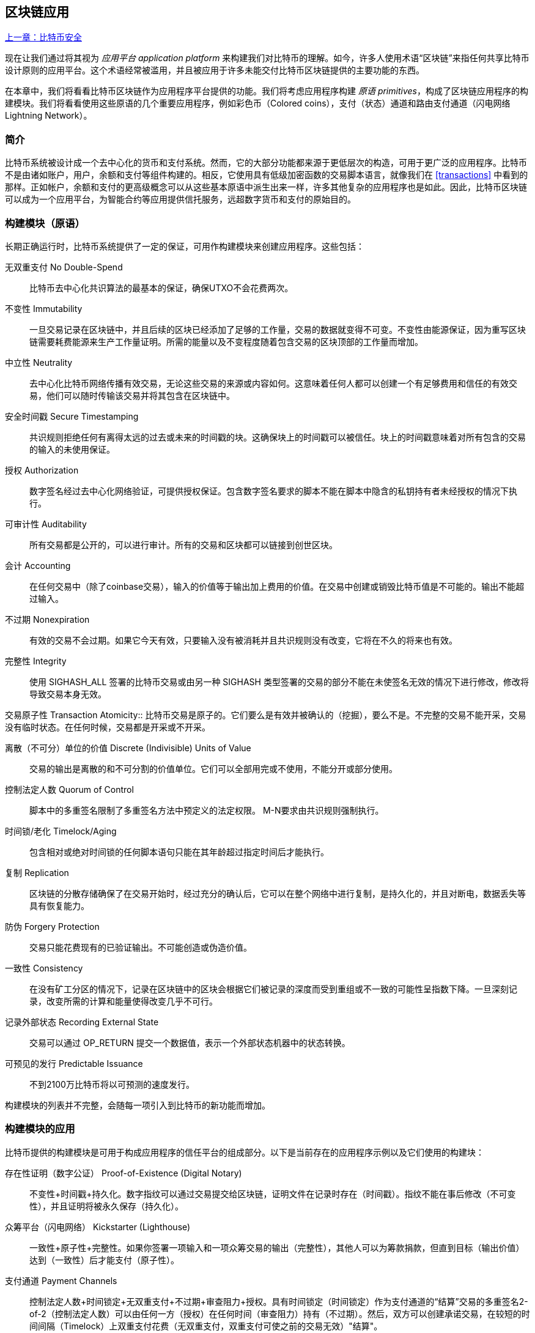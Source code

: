 [[ch12]]
== 区块链应用

<<第十一章#,上一章：比特币安全>>

现在让我们通过将其视为 _应用平台_ _application platform_ 来构建我们对比特币的理解。如今，许多人使用术语“区块链”来指任何共享比特币设计原则的应用平台。这个术语经常被滥用，并且被应用于许多未能交付比特币区块链提供的主要功能的东西。

在本章中，我们将看看比特币区块链作为应用程序平台提供的功能。我们将考虑应用程序构建 _原语_ _primitives_，构成了区块链应用程序的构建模块。我们将看看使用这些原语的几个重要应用程序，例如彩色币（Colored coins），支付（状态）通道和路由支付通道（闪电网络 Lightning Network）。

=== 简介

比特币系统被设计成一个去中心化的货币和支付系统。然而，它的大部分功能都来源于更低层次的构造，可用于更广泛的应用程序。比特币不是由诸如账户，用户，余额和支付等组件构建的。相反，它使用具有低级加密函数的交易脚本语言，就像我们在 <<transactions>> 中看到的那样。正如帐户，余额和支付的更高级概念可以从这些基本原语中派生出来一样，许多其他复杂的应用程序也是如此。因此，比特币区块链可以成为一个应用平台，为智能合约等应用提供信托服务，远超数字货币和支付的原始目的。

=== 构建模块（原语）

长期正确运行时，比特币系统提供了一定的保证，可用作构建模块来创建应用程序。这些包括：

无双重支付 No Double-Spend:: 比特币去中心化共识算法的最基本的保证，确保UTXO不会花费两次。

不变性 Immutability:: 一旦交易记录在区块链中，并且后续的区块已经添加了足够的工作量，交易的数据就变得不可变。不变性由能源保证，因为重写区块链需要耗费能源来生产工作量证明。所需的能量以及不变程度随着包含交易的区块顶部的工作量而增加。

中立性 Neutrality:: 去中心化比特币网络传播有效交易，无论这些交易的来源或内容如何。这意味着任何人都可以创建一个有足够费用和信任的有效交易，他们可以随时传输该交易并将其包含在区块链中。

安全时间戳 Secure Timestamping:: 共识规则拒绝任何有离得太远的过去或未来的时间戳的块。这确保块上的时间戳可以被信任。块上的时间戳意味着对所有包含的交易的输入的未使用保证。

授权 Authorization:: 数字签名经过去中心化网络验证，可提供授权保证。包含数字签名要求的脚本不能在脚本中隐含的私钥持有者未经授权的情况下执行。

可审计性 Auditability:: 所有交易都是公开的，可以进行审计。所有的交易和区块都可以链接到创世区块。

会计 Accounting:: 在任何交易中（除了coinbase交易），输入的价值等于输出加上费用的价值。在交易中创建或销毁比特币值是不可能的。输出不能超过输入。

不过期 Nonexpiration:: 有效的交易不会过期。如果它今天有效，只要输入没有被消耗并且共识规则没有改变，它将在不久的将来也有效。

完整性 Integrity:: 使用 +SIGHASH_ALL+ 签署的比特币交易或由另一种 +SIGHASH+ 类型签署的交易的部分不能在未使签名无效的情况下进行修改，修改将导致交易本身无效。

交易原子性
 Transaction Atomicity:: 比特币交易是原子的。它们要么是有效并被确认的（挖掘），要么不是。不完整的交易不能开采，交易没有临时状态。在任何时候，交易都是开采或不开采。

离散（不可分）单位的价值 Discrete (Indivisible) Units of Value:: 交易的输出是离散的和不可分割的价值单位。它们可以全部用完或不使用，不能分开或部分使用。

控制法定人数 Quorum of Control:: 脚本中的多重签名限制了多重签名方法中预定义的法定权限。 M-N要求由共识规则强制执行。

时间锁/老化 Timelock/Aging:: 包含相对或绝对时间锁的任何脚本语句只能在其年龄超过指定时间后才能执行。

复制 Replication:: 区块链的分散存储确保了在交易开始时，经过充分的确认后，它可以在整个网络中进行复制，是持久化的，并且对断电，数据丢失等具有恢复能力。

防伪 Forgery Protection:: 交易只能花费现有的已验证输出。不可能创造或伪造价值。

一致性 Consistency:: 在没有矿工分区的情况下，记录在区块链中的区块会根据它们被记录的深度而受到重组或不一致的可能性呈指数下降。一旦深刻记录，改变所需的计算和能量使得改变几乎不可行。

记录外部状态 Recording External State:: 交易可以通过 +OP_RETURN+ 提交一个数据值，表示一个外部状态机器中的状态转换。

可预见的发行 Predictable Issuance:: 不到2100万比特币将以可预测的速度发行。

构建模块的列表并不完整，会随每一项引入到比特币的新功能而增加。

=== 构建模块的应用

比特币提供的构建模块是可用于构成应用程序的信任平台的组成部分。以下是当前存在的应用程序示例以及它们使用的构建块：

存在性证明（数字公证） Proof-of-Existence (Digital Notary):: 
不变性+时间戳+持久化。数字指纹可以通过交易提交给区块链，证明文件在记录时存在（时间戳）。指纹不能在事后修改（不可变性），并且证明将被永久保存（持久化）。

众筹平台（闪电网络） Kickstarter (Lighthouse):: 一致性+原子性+完整性。如果你签署一项输入和一项众筹交易的输出（完整性），其他人可以为筹款捐款，但直到目标（输出价值）达到（一致性）后才能支付（原子性）。

支付通道 Payment Channels:: 控制法定人数+时间锁定+无双重支付+不过期+审查阻力+授权。具有时间锁定（时间锁定）作为支付通道的“结算”交易的多重签名2-of-2（控制法定人数）可以由任何一方（授权）在任何时间（审查阻力）持有（不过期）。然后，双方可以创建承诺交易，在较短的时间间隔（Timelock）上双重支付花费（无双重支付，双重支付可使之前的交易无效）"结算"。

=== 彩色币

我们将要讨论的第一个区块链应用是 _彩色币_ _colored coins_。

彩色币是指使用比特币交易记录比特币以外的资产的创建，所有权和转让的一组类似技术。所谓“外部”，我们指的不是直接存储在比特币区块链中的资产，不是比特币本身，这是区块链固有的资产。

彩色币用于追踪数字资产以及第三方持有的有形资产，并通过彩色币进行所有权交易。数字资产彩色币可以代表无形资产，如股票证书，许可证，虚拟财产（游戏物品）或大多数任何形式的许可知识产权（商标，版权等）。有形资产的彩色币可以代表商品（金，银，油），土地所有权，汽车，船只，飞机等的所有权证书。

这个术语来源于“着色”或标记比特币的名义数量的想法，例如单一的satoshi，代表比特币价值本身以外的其他东西。作为一个类比，考虑在1美元钞票上加上一个信息，说明“这是ACME的股票证书” 或 “这张钞票可以兑换1盎司白银”，然后交易1美元钞票作为其他资产所有者的证书。第一个彩色币的实现，名为 _Enhanced Padded-Order-Based Coloring_ 或 _EPOBC_，将外部资产分配到1-satoshi输出。通过这种方式，这是一个真正的“彩色币”，因为每个资产都被添加为一个单独的属性（颜色）。

最近的彩色币实现使用 +OP_RETURN+ 脚本操作码在交易中存储元数据，与将元数据关联到特定资产的外部数据存储一起使用。

如今两个最出色的彩色币实现是 http://www.openassets.org/[_Open Assets_] 和 http://coloredcoins.org[_Colored Coins by Colu_]. 这两个系统使用不同的方法来处理彩色币，且不兼容。在一个系统中创建的彩色币不能在另一个系统中看到或使用。

==== 使用彩色币

彩色币通常在特殊钱包中创建，转移和查看，这些币可以解释附加到比特币交易的彩色币协议元数据。必须特别注意避免在常规比特币钱包中使用与彩色币相关的密钥，因为常规钱包可能会破坏元数据。同样，不应将彩色币发送到由常规钱包管理的地址，只能发送给由可识别彩色币的钱包管理的地址。Colu和Open Assets系统都使用特殊的彩色币地址来降低这种风险，并确保彩色硬币不会发送给未知的钱包。

对于大多数通用区块链浏览器来说，彩色币也是不可见的。相反，你必须使用彩色币资源管理器来解析彩色币交易的元数据。

可以在 https://www.coinprism.info[coinprism] 找到与 Open Assets 兼容的钱包应用程序和区块链浏览器。

Colu彩色币兼容的钱包应用程序和区块链浏览器可以在这里找到： http://coloredcoins.org/explorer/[Blockchain Explorer].

http://coloredcoins.org/colored-coins-copay-addon/[Colored Coins Copay Addon] 是一个 Copay 钱包插件。

==== 发行彩色币

每个彩色币的实现都有不同的创建彩色币的方式，但它们都提供了类似的功能。创建彩色币资产的过程称为 _发行_ _issuance_。初始交易，_issuance transaction_ 将资产注册在比特币区块链中，并创建一个用于引用资产的 _asset ID_。一旦发布，可以使用 _transfer transactions_ 在地址之间转移资产。

作为彩色币发行的资产可以有多个属性。它们可以是 _divisible_ 或 _indivisible_，意味着传输中资产的数量可以是整数（例如5）或小数（例如4.321）。资产也可以有 _fixed issuance_，也就是说一定金额只发行一次，或者 _reissued_，意味着资产的新单位可以在初始发行后由原发行人发行。

最后，一些彩色币支持_dividends_，允许将比特币付款按所有权比例分配给着色货币资产的所有者。

==== 彩色币交易

给彩色币交易赋予意义的元数据通常使用 +OP_RETURN+ 操作码存储在其中一个输出中。不同的彩色币协议对 +OP_RETURN+ 数据的内容使用不同的编码。包含 +OP_RETURN+ 的输出称为 _标记输出_ _marker output_。

输出的顺序和标记输出的位置在彩色硬币协议中可能有特殊含义。例如，在 Open Assets 中，标记输出之前的任何输出均表示资产发放，之后的任何输出都代表资产转移。标记输出通过引用交易中的顺序来为其他输出分配特定的值和颜色。

作为对比，在 Colu 中, 标记输出对决定元数据解释方式的操作码进行编码。操作码0x01至0x0F指示发行交易。发行操作码通常后面跟着一个资产ID或其他标识符，可用于从外部来源（例如，bittorrent）检索资产信息。操作码0x10到0x1F表示转移交易。转移交易元数据包含简单的脚本，通过参考其索引，将特定数量的资产从输入转移到输出。输入和输出的排序对于脚本的解释非常重要。

如果元数据太长以至于无法放入 +OP_RETURN+，彩色币协议可能会使用其他“技巧”在交易中存储元数据。示例包括将元数据放入赎回脚本中，然后加上 +OP_DROP+ 操作码以确保脚本忽略元数据。另一种使用的机制是1-of-N 多重签名脚本，其中只有第一个公钥是真正的公钥，可以花费输出，随后的“密钥”被编码的元数据替代。

为了正确解释彩色硬币交易中的元数据，你必须使用兼容的钱包或区块浏览器。否则，交易看起来像是一个带有 +OP_RETURN+ 输出的“普通”比特币交易。

作为一个例子，我使用彩色币创建并发布了MasterBTC资产。 MasterBTC资产代表本书免费副本的代金券。这些优惠券可以使用彩色币兼容的钱包进行转让，交易和兑换。

对于这个特定的例子，我使用了 http://coinprism.info/[_https://coinprism.info_] 上的钱包和浏览器，它使用Open Assets彩色币协议。

<<the_issuance_transaction_as_viewed_on_coinprismio>> 使用Coinprism区块浏览器展示了发行交易：

https://www.coinprism.info/tx/10d7c4e022f35288779be6713471151ede967caaa39eecd35296aa36d9c109ec[https://www.coinprism.info/tx/10d7c4e022f35288779be6713471151ede967caaa39eecd35296aa36d9c109ec])

[[the_issuance_transaction_as_viewed_on_coinprismio]]
.The issuance transaction as viewed on coinprism.info
image::images/mbc2_1201.png[The Issuance Transaction - as viewed on coinprism.info]

如你所见，coinprism展示了20个“Mastering Bitcoin比特币的免费副本”MasterBTC资产发布到一个特殊的彩色币地址：

----
akTnsDt5uzpioRST76VFRQM8q8sBFnQiwcx
----

[WARNING]
====
发送到此地址的任何资金或有色资产将永远丢失。不要将价值发送到这个示例地址！
====

发行交易的交易ID是“正常”的比特币交易ID。<<the_issuance_transaction_on_a_block>> 在不能解析彩色币的区块浏览器中显示相同的交易。我们将使用_blockchain.info_：

https://blockchain.info/tx/10d7c4e022f35288779be6713471151ede967caaa39eecd35296aa36d9c109ec[https://blockchain.info/tx/10d7c4e022f35288779be6713471151ede967caaa39eecd35296aa36d9c109ec]

[[the_issuance_transaction_on_a_block]]
.The issuance transaction on a block explorer that doesn't decode colored coins
image::images/mbc2_1202.png[The Issuance Transaction - on a block explorer that doesn't decode colored coins]

如你所见，_blockchain.info_不会将其识别为彩色币交易。实际上，它用红色字母标记第二个输出为“无法解码输出地址”。

如果你选择 "Show scripts & coinbase" , 你会看到交易的更多信息 (<<the_scripts_in_the_issuance_transaction>>).

[[the_scripts_in_the_issuance_transaction]]
.The scripts in the issuance transaction
image::images/mbc2_1203.png[The scripts in the Issuance Transaction]

_blockchain.info_ 还是不理解第二个输出。它用红色字母中的“Strange”标记。但是，我们可以看到标记输出中的一些元数据是人类可读的

----
OP_RETURN 4f41010001141b753d68747470733a2f2f6370722e736d2f466f796b777248365559
(decoded) "OA____u=https://cpr.sm/FoykwrH6UY
----

让我们使用 +bitcoin-cli+ 检索交易：

----
$ bitcoin-cli decoderawtransaction `bitcoin-cli getrawtransaction 10d7c4e022f35288779be6713471151ede967caaa39eecd35296aa36d9c109ec`
----

剔除交易的其他部分，第二个输出如下所示：

[role="pagebreak-before"]
[source,json]
----
{
  "value": 0.00000000,
  "n": 1,
  "scriptPubKey": "OP_RETURN 4f41010001141b753d68747470733a2f2f6370722e736d2f466f796b777248365559"

}
----

前缀 +4F41+ 表示字母 "OA"，表示 "Open Assets"，帮我们通过Open Assets协议识别接下来的元数据。下面的ASCII编码字符串是资产定义的链接：

----
u=https://cpr.sm/FoykwrH6UY
----

如果我们检索这个URL，我们得到一个JSON编码的资产定义，如下所示：

[source,json]
----
{
  "asset_ids": [
    "AcuRVsoa81hoLHmVTNXrRD8KpTqUXeqwgH"
  ],
  "contract_url": null,
  "name_short": "MasterBTC",
  "name": "Free copy of \"Mastering Bitcoin\"",
  "issuer": "Andreas M. Antonopoulos",
  "description": "This token is redeemable for a free copy of the book \"Mastering Bitcoin\"",
  "description_mime": "text/x-markdown; charset=UTF-8",
  "type": "Other",
  "divisibility": 0,
  "link_to_website": false,
  "icon_url": null,
  "image_url": null,
  "version": "1.0"
}
----

=== 合约币 Counterparty

合约币（Counterparty）是一个建立在比特币之上的协议层。合约币协议类似于彩色币，可以创建和交易虚拟资产和代币。另外，合约币提供资产的去中心化交易所。合约币也正在实施基于以太坊虚拟机（EVM）的智能合约。

像彩色硬币协议一样，Counterparty在比特币交易中嵌入元数据，使用 +OP_RETURN+ 操作码或1-of-N多重签名地址在公钥的位置对元数据进行编码。使用这些机制，Counterparty实现了一个以比特币交易编码的协议层。附加协议层可以被支持合约币的应用程序解释，例如钱包和区块链浏览器，或者使用Counterparty库构建的任何应用程序。

合约币可以用作其他应用程序和服务的平台。例如，Tokenly是一个基于Counterparty构建的平台，它允许内容创作者，艺术家和公司发布表示数字所有权的标记，并可用于租用，访问，交易或购买内容，产品和服务。利用合约币的其他应用包括游戏（创世纪法术）和网格计算项目（折叠硬币）。

Counterparty 的更多信息可以在 https://counterparty.io 找到，开源项目位于 https://github.com/CounterpartyXCP[].

[[state_channels]]
=== 支付通道和状态通道 Payment Channels and State Channels

_支付通道_ _Payment channels_ 是在比特币区块链之外，双方交换比特币交易的去信任机制。这些交易如果在比特币区块链上结算，将变为有效的，而不是作为最终批量结算的普通票据。由于交易没有结算，因此可以在没有通常的结算等待时间的情况下进行交换，从而实现极高的交易吞吐量，低（亚毫秒级）的延迟以及精细的（satoshi水平）粒度。

其实，_channel_这个词是一个比喻。状态通道是虚拟结构，由区块链之外的两方之间的状态交换来表示。本身没有“通道”，底层的数据传输机制不是通道。我们使用术语"通道"来代表区块链之外的双方之间的关系和共享状态。

为了进一步解释这个概念，考虑一个TCP流。从更高级协议的角度来看，它是连接互联网上的两个应用程序的“套接字”。但是如果你查看网络流量，TCP流只是IP数据包上的虚拟通道。 TCP流的每个端点序列化并组装IP包以创建字节流的幻觉。在下面，它是所有断开的数据包。同样，支付通道只是一系列交易。如果排序正确并且连接良好，即使你不信任通道的另一端，他们也会创建可信任的可兑换义务。

在本节中，我们将看看各种支付通道。首先，我们将研究用于构建计量微支付服务（例如视频流）的单向（单向）支付通道的机制。然后，我们将扩大这种机制，并引入双向支付通道。最后，我们将研究如何在路由网络中点对点连接双向通道以形成多跳通道，首先以 _Lightning Network_ 的名字提出。

支付通道是状态通道更广泛概念的一部分，代表了状态的脱链改变，并通过区块链中的最终结算来保证。支付通道是一种状态通道，其中被更改的状态是虚拟货币的余额。

==== 状态通道 —— 基本概念和术语

通过在区块链上锁定共享状态的交易，双方建立状态通道。这被称为 _存款交易_ _funding transaction_ 或 _锚点交易_ _anchor transaction_。这笔交易必须传输到网络并开采以建立通道。在支付通道的示例中，锁定状态是通道的初始余额（以货币计）。

然后双方交换签名的交易，称为 _承诺交易_ _commitment transactions_，它改变了初始状态。这些交易是有效的交易，因为它们可以提交给任何一方进行结算，但是在通道关闭之前，它们会被各方关闭。状态更新可以创建得尽可能快，因为每个参与方都可以创建，签署和传输交易给另一方。实际上，这意味着每秒可以交换数千笔交易。

在交换承诺交易时，双方也会使以前的状态无效，以便最新的承诺交易永远是唯一可以兑换的承诺交易。这样可以防止任何一方通过单方面关闭通道并以过期的先前状态作为对当前状态更有利的通道进行作弊。我们将研究在本章其余部分中可用于使先前状态无效的各种机制。

在通道的整个生命周期内，只有两笔交易需要提交区块链进行挖矿：存款和结算交易。在这两个状态之间，双方可以交换任何其他人从未见过的承诺交易，也不会提交区块链。

<<payment_channel>> 说明了Bob和Alice之间的支付通道，显示了存款，承诺和结算交易。

[[payment_channel]]
.A payment channel between Bob and Alice, showing the funding, commitment, and settlement transactions
image::images/mbc2_1204.png["A payment channel between Bob and Alice, showing the funding, commitment, and settlement transactions"]

==== 简单支付通道示例

为了解释状态通道，我们从一个非常简单的例子开始。我们展示了一个单向通道，意味着价值只在一个方向流动。我们也将从天真的假设开始，即没有人试图欺骗，保持简单。一旦我们解释了基本的通道想法，我们就会看看如何让它变得去信任的，使得任何一方都不会作弊，即使他们想要作弊。

对于这个例子，我们将假设两个参与者：Emma和Fabian。 Fabian提供了一个视频流媒体服务，使用微型支付通道按秒收费。 Fabian每秒视频收费0.01毫比特币（0.00001 BTC），相当于每小时视频36毫比特币（0.036 BTC）。 Emma是从Fabian购买此流视频服务的用户。 <<emma_fabian_streaming_video>> 显示了Emma使用支付通道从Fabian购买视频流媒体服务。

[[emma_fabian_streaming_video]]
.Emma purchases streaming video from Fabian with a payment channel, paying for each second of video
image::images/mbc2_1205.png["Emma purchases streaming video from Fabian with a payment channel, paying for each second of video"]

在这个例子中，Fabian和Emma正在使用特殊的软件来处理支付通道和视频流。 Emma在浏览器中运行该软件，Fabian在服务器上运行该软件。该软件包括基本的比特币钱包功能，并可以创建和签署比特币交易。这个概念和术语“支付通道”对用户来说都是完全隐藏的。他们看到的是按秒付费的视频。

为了建立支付通道，Emma和Fabian建立了一个2-of-2多重签名地址，每个地址都有一个密钥。从Emma的角度来看，她浏览器中的软件提供了一个带有P2SH地址的QR码（以“3”开头），并要求她提交长达1小时视频的“存款”，地址由Emma进行存款。支付给多重签名地址的Emma的交易是支付通道的存款或锚定交易。

对于这个例子，假设Emma建立了36毫比特币（0.036 BTC）的通道。这将允许Emma使用流式视频1小时以上。在这种情况下，存款交易可通过_channel capacity_ 设置在此通道中传输的最大金额。

资金交易消耗Emma钱包的一个或多个输入，来创建存款。它为Emma和Fabian之间联合控制的多重签名2地址创建了一个36毫比特币的输出。可能会有找零的输出返回Emma的钱包。

一旦存款交易得到确认，Emma可以开始观看流式视频了。Emma的软件创建并签署了一项承诺交易，该交易将通道余额改为给Fabian地址0.01mBTC，并退还给Emma 35.99mBTC。 Emma签署的交易消耗了资金交易产生的36mBTC输出，并产生两个输出：一个用于她的退款，另一个用于Fabian的付款。交易只是部分签署 - 它需要两个签名（2个2），但只有艾玛的签名。当Fabian的服务器接收到这个交易时，它会添加第二个签名（用于2的2输入）并将其返回给Emma以及1秒的视频。现在双方都有完全签署的承诺交易，可以兑换，代表通道正确的最新余额。任何一方都不会将此交易广播到网络。

在下一轮中，Emma的软件创建并签署了另一个承诺交易（承诺＃2），该交易消耗了资金交易中的2-of-2输出。第二个承诺交易为Fabian的地址分配一个0.02毫比的输出和一个35.98毫比的输出返回Emma的地址。这项新的交易是视频累计秒数的付款。Fabian的软件签署并返回第二个承诺交易，再加上另一秒视频。

通过这种方式，Emma的软件继续将承诺交易发送给Fabian的服务器以换取流式视频。随着Emma消费更多的视频，通道的余额逐渐积累，以支付Fabian。假设Emma观看视频600秒（10分钟），创建和签署了600个承诺交易。最后一次承诺交易（＃600）将有两个输出，将通道的余额，6 mBTC分给Fabian，30 mBTC 给Emma。

最后，Emma点击“Stop”停止视频流。 Fabian或Emma现在可以传输最终状态交易以进行结算。最后一笔交易是结算交易，并向Fabian支付所有Emma消费的视频费用，将剩余的资金交易退还给Emma。

<<video_payment_channel>> 显示Emma和Fabian之间的通道以及更新通道余额的承诺交易。

最终，在区块链上只记录两笔交易：建立通道的存款交易和在两个参与者之间正确分配最终余额的结算交易。

[[video_payment_channel]]
.Emma's payment channel with Fabian, showing the commitment transactions that update the balance of the channel
image::images/mbc2_1206.png["Emma's payment channel with Fabian, showing the commitment transactions that update the balance of the channel"]

==== 建立无需信任的通道

我们刚才描述的通道是有效的，但只有双方合作，没有任何失败或欺骗企图。我们来看看一些破坏这个通道的情景，看看需要什么来解决这些问题：

* 一旦存款交易发生，Emma需要Fabian的签名才能获得任何退款。如果Fabian消失，艾玛的资金被锁定在2-of-2交易中，并且实际上已经丢失了。如果其中一方在至少有一个由双方签署的承诺交易之前断开连接，则此通道的存款会丢失。

* 在通道运行的同时，Emma可以接受Fabian已经签署的任何承诺交易，并将其中一个交易给区块链。为什么要支付600秒的视频，如果她可以传输承诺交易＃1并且只支付1秒的视频费用？该通道失败，因为Emma可以通过播出对她有利的事先承诺而作弊。

这两个问题都可以通过timelocks来解决，我们来看看如何使用交易级时间锁（+nLocktime+）。

除非有退款保障，否则Emma不能冒险支付2-of-2的多重签名交易。为了解决这个问题，Emma同时构建存款和退款交易。她签署了存款交易，但并未将其转交给任何人。 Emma只将退款交易转交给Fabian并获得他的签名。

退款交易作为第一笔承诺交易，其时间锁确定了通道的生命上限。在这种情况下，Emma可以将 +nLocktime+ 设置为未来30天或4320个块。所有后续承诺交易的时间锁必须更短，以便在退款交易前兑换。

现在Emma已经完全签署了退款交易，她可以自信地传输已签署的资金交易，因为她知道她可以最终在时限到期后即使Fabian消失也可以赎回退款交易。

在通道生命周期中，各方交换的每一笔承诺交易将被锁定在未来。但是对于每个承诺来说，延迟时间会略短，所以最近的承诺可以在其无效的先前承诺前赎回。由于 nLockTime，双方都无法成功传播任何承诺交易，直到其时间锁到期。如果一切顺利，他们将通过结算交易优雅地合作和关闭通道，从而不必传输中间承诺交易。否则，可以传播最近的承诺交易以结算账户并使所有之前的承诺交易无效。

例如，如果承诺交易＃1被时间锁定到将来的第4320个块，承诺交易＃2时间锁定到将来的4319个块。在承诺交易＃1有效之前的600个块时，承诺交易＃600可以花费。

<<timelocked_commitments>> 展示了每个承诺交易设置一个更短的时间段，允许它在先前的承诺变得有效之前花费。

[[timelocked_commitments]]
.Each commitment sets a shorter timelock, allowing it to be spent before the previous commitments become valid
image::images/mbc2_1207.png["Each commitment sets a shorter timelock, allowing it to be spent before the previous commitments become valid"]

每个后续承诺交易都必须具有较短的时间锁，以便可以在其前任和退款交易之前进行广播。先前广播承诺的能力确保它能够花费资金输出并阻止任何其他承诺交易通过花费输出。比特币区块链提供的担保，防止双重支付和强制执行时间锁，有效地允许每笔承诺交易使其前任者失效。

状态通道使用时间锁来实施跨时间维度的智能合约。在这个例子中，我们看到时间维度如何保证最近的承诺交易在任何先前的承诺之前变得有效。因此，可以传输最近的承诺交易，花费输入并使先前的承诺交易无效。具有绝对时间锁保护的智能合约的执行可防止一方当事人作弊。这个实现只需要绝对的交易级时间锁（ +nLocktime+）。接下来，我们将看到如何使用脚本级时间锁 +CHECKLOCKTIMEVERIFY+ 和 +CHECKSEQUENCEVERIFY+ 来构建更灵活，更实用，更复杂的状态通道。

单向支付通道的第一种形式在2015年由阿根廷开发团队演示为视频流应用原型。你可以在 pass:[<a href="https://streamium.io/" class="orm:hideurl"><em>streamium.io</em></a>]. 看到。

时间锁不是使先前承诺交易无效的唯一方法。在接下来的部分中，我们将看到如何使用撤销密钥来实现相同的结果。时间锁是有效的，但它们有两个明显的缺点。通过首次打开通道时建立最大时间锁，它们会限制通道的使用寿命。更糟糕的是，他们强迫通道的实现在允许长期通道和迫使其中一个参与者在过早关闭的情况下等待很长的退款时间之间取得余额。例如，如果你允许通道保持开放30天，通过将退款时间锁定为30天，如果其中一方立即消失，另一方必须等待30天才能退款。终点越远，退款越远。

第二个问题是，由于每个后续承诺交易都必须减少时间间隔，因此对双方之间可以交换的承诺交易数量有明确的限制。例如，一个30天的通道，在未来设置一个4320块的时间段，在它必须关闭之前，只能容纳4320个中间承诺交易。将时间锁承诺交易的间隔设置为1个块存在危险。通过将承诺交易之间的时间间隔设置为1个块，开发人员为通道参与者创造了非常高的负担，这些参与者必须保持警惕，保持在线和观看，并随时准备好传输正确的承诺交易。

现在我们理解了如何使用时间锁定来使先前的承诺失效，我们可以看到通过合作关闭通道和通过广播承诺交易单方面关闭通道的区别。所有承诺交易都是时间锁定的，因此广播承诺交易总是需要等待，直到时间锁已过。但是，如果双方就最终余额达成一致并知道它们都持有承诺交易并最终实现这一余额，那么它们可以在没有时间锁表示同样余额的情况下构建结算交易。在合作关系中，任何一方都采取最近的承诺交易，并建立一个结算交易，除了省略时间锁之外，交易在每个方面都是相同的。双方都可以签署这笔结算交易，因为他们知道没有办法作弊并获得更有利的余额。通过合作签署和转交结算交易，他们可以关闭通道并立即赎回余额。最差的情况下，其中一方可能会小心谨慎，拒绝合作，并强迫对方单方面使用最近的承诺交易关闭。但如果他们这样做，他们也必须等待他们的资金。

==== 不对称可撤销承诺 Asymmetric Revocable Commitments

处理先前承诺状态的更好方法是明确撤销它们。但这并不容易实现。比特币的一个关键特征是，一旦交易有效，它保持有效状态且不会过期。取消交易的唯一方法是在开采之前将其输入与其他交易双重支付。这就是为什么我们在上面的简单支付通道示例中使用时间锁的原因，确保在较早的承诺有效之前可以花费最近的承诺。但是，按时间排列承诺产生了一些限制，使支付通道难以使用。

即使交易无法取消，也能以不希望使用它的方式构建交易。方法是给每一方一个 _撤销密钥_ _revocation key_ ，如果他们试图欺骗，可以用来惩罚对方。这种撤销先前承诺交易的机制最初是作为闪电网络（Lightning Network）的一部分提出的。

为了解释撤销钥匙，我们将在Hitesh和Irene运营的两个交易所之间构建一个更复杂的支付通道。Hitesh和Irene分别在印度和美国经营比特币交易所。 Hitesh印度交易所的客户经常向Irene的美国交易所的客户支付款项，反之亦然。目前，这些交易发生在比特币区块链上，但这意味着要支付费用并等待几个区块进行确认。在交易所之间建立支付通道将显著降低成本并加快交易流程。

Hitesh和Irene通过合作构建存款交易来启动通道，每一方都向通道支付5比特币资金。
最初的余额是Hitesh的5比特币和Irene的5比特币。资金交易将通道状态锁定为2-of-2的多重签名，就像简单通道的例子一样。

存款交易可能有来自Hitesh的一个或多个输入（加起来5比特币或更多），以及来自Irene的一个或多个输入（加起来5比特币或更多）。输入必须略高于通道容量才能支付交易费用。该交易有一个输出，将10比特币锁定为由Hitesh和Irene控制的2-of-2多重签名地址。交易也可能有一个或多个产出，如果他们的输入超过了他们预期的通道贡献，则会向Hitesh和Irene返回零钱。这是由双方提供并签署输入的单一交易。它必须由各方合作建立并由各方签字，然后才能传送。

现在，Hitesh和Irene不创建双方签署的单一承诺交易，而是创建两个 _不对等_ _asymmetric_ 的承诺交易

Hitesh有两项输出的承诺交易。第一个输出 _立即_ 支付Irene她5比特币。第二个输出向Hitesh支付5比特币，但是在1000块的时间锁之后。交易输出如下所示：

----
Input: 2-of-2 funding output, signed by Irene

Output 0 <5 bitcoin>:
    <Irene's Public Key> CHECKSIG

Output 1 <5 bitcoin>:
    <1000 blocks>
    CHECKSEQUENCEVERIFY
    DROP
    <Hitesh's Public Key> CHECKSIG
----

Irene有两个输出的不同承诺交易。第一个输出立即向Hitesh支付他5比特币。第二个输出支付Irene她5比特币，但是在1000块的时间段之后。 Irene持有的承诺交易（由Hitesh签名）如下所示：

----
Input: 2-of-2 funding output, signed by Hitesh

Output 0 <5 bitcoin>:
    <Hitesh's Public Key> CHECKSIG

Output 1 <5 bitcoin>:
    <1000 blocks>
    CHECKSEQUENCEVERIFY
    DROP
    <Irene's Public Key> CHECKSIG
----

通过这种方式，每一方都有承诺交易，花费2-of-2的存款交易的输出。该输入由 _另一方_ 签名。在任何时候拥有交易的一方也可以签署（完成2-of-2）和广播。但是，如果他们广播承诺交易，会立即付款给对方，而他们不得不等待一个短的时间锁。通过延迟其中一项输出的赎回，我们使各方在选择单方面广播承诺交易时处于轻微劣势。但仅有延时的话就不足以鼓励公平行为。

<<asymmetric_commitments>> 展示了两个不对称承诺交易，其中支付给承诺持有人的输出被延迟。

[[asymmetric_commitments]]
.Two asymmetric commitment transactions with delayed payment for the party holding the transaction
image::images/mbc2_1208.png["Two asymmetric commitment transactions with delayed payment for the party holding the transaction"]

现在我们介绍这个方案的最后一个元素：一个可以防止作弊者广播过期承诺的撤销密钥。撤销密钥允许受骗方通过占用整个通道的余额来惩罚作弊者。

撤销密钥由两个密钥组成，每个密钥由每个通道参与者独立生成。它类似于一个2-of-2多重签名，但是使用椭圆曲线算法构造，双方都知道撤销公钥，但是每一方只知道撤销私钥的一半。

在每一轮中，双方向对方公开其一半的撤销密钥，从而如果此次撤销的交易被广播，可以给予另一方（现在拥有两半）用于要求罚款输出的手段。

每个承诺交易都有一个“延迟的”输出。该输出的兑换脚本允许一方在1000个区块之后兑换它，或者如果拥有撤销密钥，另一方可以赎回它，从而惩罚已撤销承诺的传输。

因此，当Hitesh创建一笔让Irene签署的承诺交易时，他将第二个输出在第1000个区块之后支付给自己，或者支付给撤销公钥（其中他只知道一半的密钥）。 Hitesh构造了这个交易。只有当他准备转移到新的通道状态并想要撤销这一承诺时，他才会向Irene展示他这一半的撤销密钥。

第二个支出的脚本如下:

----
Output 0 <5 bitcoin>:
    <Irene's Public Key> CHECKSIG

Output 1 <5 bitcoin>:
IF
    # Revocation penalty output
    <Revocation Public Key>
ELSE
    <1000 blocks>
    CHECKSEQUENCEVERIFY
    DROP
    <Hitesh's Public Key>
ENDIF
CHECKSIG
----

Irene可以自信地签署这笔交易，因为如果这笔交易被传送，它会立即向她支付她应得的东西。 Hitesh持有该交易，但如果他通过单方面通道关闭传输，他将不得不等待1000个区块才能获得报酬。

当通道进入下一个状态时，Hitesh必须在Irene同意签署下一个承诺交易前撤销此承诺交易。要做到这一点，他所要做的就是将他的一半 _revocation key_ 发给Irene。一旦Irene拥有将这项承诺的两半密钥，她就可以自信地签署下一个承诺。因为她知道如果Hitesh试图通过公布先前的承诺来作弊，她可以使用撤销钥匙来赎回Hitesh的延迟输出。_如果Hitesh作弊，Irene会得到两个输出_。同时，Hitesh只有该撤销公钥的一半撤销密钥，在后续1000块之前无法赎回输出。 Irene将能够在1000个区块到达之前赎回输出惩罚Hitesh。

撤销协议是双边的，这意味着在每一轮中，随着通道状态的前进，双方交换新的承诺，为以前的承诺交换撤销密钥，并签署对方的新的承诺交易。当他们接受一个新的状态时，他们通过给予对方必要的撤销密钥来惩罚任何作弊行为，使先前的状态无法使用。

我们来看一个它如何工作的例子。Irene的一位客户希望将2比特币发送给Hitesh的客户之一。为了在通道中传输2比特币，Hitesh和Irene必须推进通道状态以反映新的余额。他们将承诺一个新的状态（状态2号），其中10个比特币被分割，7个比特币给Hitesh，3个比特币给Irene。为了推进通道状况，他们将各自创建新的承诺交易，体现新的通道余额。

和以前一样，这些承诺交易是不对称的，因此每一方的承诺交易都会迫使他们在兑换时等待。至关重要的是，在签署新的承诺交易之前，他们必须首先交换撤销密钥以使先前的承诺失效。在这种特殊情况下，Hitesh的兴趣与通道的真实状态保持一致，因此他没有理由广播先前的状态。然而，对于Irene来说，状态1给她的余额高于状态2.当Irene将她的先前承诺交易（状态1）的撤销密钥给Hitesh时，她也撤销了她通过倒退通道获利的能力。因为有了撤销钥匙，Hitesh可以毫不拖延地赎回先前承诺交易的两个输出。这意味着，如果Irene广播先前的状态，Hitesh可以行使他的权利拿走所有输出。

重要的是，撤销不会自动发生。虽然Hitesh有能力惩罚Irene的作弊行为，但他必须认真观察区块链是否存在作弊迹象。如果他看到先前的承诺交易被广播，他有1000个区块时间采取行动，使用撤销密钥来阻止Irene的作弊行为，并通过取得全部10个比特币来惩罚她。

具有相对时间锁的不对称可撤销承诺（ +CSV+ ） 是实施支付通道的更好方式，也是该技术非常重要的一项创新。通过这种构造，通道可以无限期地保持开放，并且可以拥有数十亿的中间承诺交易。在Lightning Network的原型实现中，承诺状态由48位索引标识，允许任何单个通道有超过281万亿次（2.8×10^14^）状态转换！

==== 哈希时间锁合约 Hash Time Lock Contracts (HTLC)

支付通道可以通过特殊类型的智能合约进一步扩展，允许参与者将资金发送到可赎回的密钥上，并有过期时间。此功能称为 _Hash Time Lock Contract_ 或 _HTLC_ ，并用于双向支付通道和路由支付通道。

我们先来解释HTLC的“哈希”部分。要创建HTLC，付款的预期接收人将首先创建一个密钥 +R+。然后他们计算这个密钥的的哈希值 +H+：

----
H = Hash(R)
----

产生的哈希值 +H+ 可以包含在输出的锁定脚本中。知道这个密钥的人可以用它来赎回输出。密钥 +R+ 也被称为散列函数的 _原象_ _preimage_ 。原象只是用作散列函数输入的数据。

HTLC的第二部分是“时间锁定”。如果密钥未透露，HTLC的付款人可以在一段时间后获得“退款”。这是通过使用 +CHECKLOCKTIMEVERIFY+ 进行绝对时间锁定实现的。

实现了 HTLC 的脚本看起来是这样的：

----
IF
    # Payment if you have the secret R
    HASH160 <H> EQUALVERIFY
ELSE
    # Refund after timeout.
    <locktime> CHECKLOCKTIMEVERIFY DROP
    <Payer Public Key> CHECKSIG
ENDIF
----

任何知道密钥 +R+ 的人，当哈希值等于 +H+ 时，可以通过行使 +IF+ 流的第一个子句来赎回该输出。

如果密钥未透露，HTLC声称，在一定数量的区块之后，付款人可以使用 +IF+ 流程中的第二个条款要求退款。

这是HTLC的基本实现。这种类型的HTLC可以由具有密钥 +R+ 的 _任何人_ 兑换。对脚本稍作修改，HTLC可以采取许多不同的形式。例如，在第一个子句中添加一个 +CHECKSIG+ 运算符和一个公钥，将哈希的兑换限制为一个指定的收款人，该收款人还必须知道密钥 +R+。

[[lightning_network]]
=== 路由支付通道（闪电网络）

闪电网络是一个提议端到端连接的双向支付通道路由网络。像这样的网络可以允许任何参与者在无需信任任何中间人的情况下将支付从通道发送到通道。闪电网络 https://lightning.network/lightning-network-paper.pdf [由Joseph Poon和Thadeus Dryja于2015年2月首先描述]，建立在许多其他人提出和阐述的支付通道的概念上。

“闪电网络”是指用于路由支付通道网络的特定设计，现在已经由至少五个不同的开源团队实现。独立实现由一组互操作性标准进行协调：http://bit.ly/2rBHeoL[_Basics of Lightning Technology (BOLT)_ paper]。

闪电网络的原型实现已由多个团队发布。目前，这些实现只能在testnet上运行，因为它们使用segwit，而没有在主比特币区块链（mainnet）上激活。

闪电网络是实施路由支付通道的一种可能方式。还有其他几个旨在实现类似目标的设计，例如Teechan和Tumblebit。

==== 基本闪电网络示例

让我们看下它如何工作。

在这个例子中，有五个参与者：Alice，Bob，Carol，Diana和Eric。这五位参与者相互开设了支付通道，两两相连。 Alice 与 Bob，Bob 与 Carol，Carol 与 Diana，Diana 与 Eric。为了简单起见，我们假设每个参与者为每个通道提供2比特币，每个通道的总容量为4比特币。

<<lightning_network_fig>> 展示了闪电网络中的五位参与者，通过双向支付通道进行关联，这些通道可以连接起来以支持 Alice 支付到 Eric (<<lightning_network>>).

[[lightning_network_fig]]
.A series of bidirectional payment channels linked to form a Lightning Network that can route a payment from Alice to Eric
image::images/mbc2_1209.png["A series of bi-directional payment channels linked to form a Lightning Network"]

Alice 想要支付 Eric 1比特币。但是，Alice 没有通过支付通道与 Eric 连接。创建一个支付通道需要一笔资金交易，这笔交易必须交给比特币区块链。Alice 不想开设新的支付通道并承诺更多的资金。有没有间接支付Eric的方法？

<<ln_payment_process>> 展示了通过连接参与者的支付通道上的一系列 HTLC 承诺，从 Alice 支付到 Eric 的分步过程。

[[ln_payment_process]]
.Step-by-step payment routing through a Lightning Network
image::images/mbc2_1210.png["Step-by-step payment routing through a Lightning Network"]

Alice 正在运行一个闪电网络（LN）节点，该节点跟踪她和Bob的支付通道，并且能够发现支付通道之间的路线。Alice 的 LN 节点还可以通过互联网连接到 Eric 的 LN 节点。 Eric 的 LN 节点使用随机数生成器创建一个密钥 +R+。Eric 的节点并没有向任何人透露这个密钥。Eric 的节点计算密钥 +R+ 的散列 +H+ 并将该散列传送给 Alice 的节点（参见 <<ln_payment_process>> 步骤1）。

现在，Alice 的 LN 节点构造了 Alice 的 LN 节点和 Eric 的 LN 节点之间的路线。所使用的路由算法将在后面更详细地讨论，但现在让我们假设 Alice 的节点可以找到有效的路由。

然后，Alice 的节点构建一个HTLC，支付给哈希值 +H+，并有10个区块的超时退款（当前块 + 10），金额为1.003比特币（参见 <<ln_payment_process>> 步骤2）。额外的0.003将用于补偿参与此支付路线的中间节点。Alice 向 Bob 提供这个 HTLC ，从 Bob 的通道余额中扣除 1.003 比特币并将其交给 HTLC。 HTLC具有以下含义：_“如果鲍勃知道密钥，则 Alice 将1.003的通道余额付给Bob，或者如果经过10个块，则退还到 Alice 的余额。”_ Alice 和 Bob 之间的通道余额现在是由三项输出的承诺交易表示：Bob的2比特币，Alice的0.997比特币，Alice的HTLC的1.003比特币。Alice向HTLC承诺的金额减少了Alice的余额。

Bob现在有一个承诺，如果他能够在接下来的10个区块内获得密钥 +R+，他可以获得被Alice锁定的1.003。有了这个承诺，Bob的节点在Carol的支付通道上构建了一个HTLC。 Bob的HTLC承诺了9个区块超时的1.002比特币给 +H+，如果有密钥 +R+，Carol可以赎回（参见 <<ln_payment_process>> 步骤3）。Bob知道，如果Carol可以获得他的HTLC，她必须有 +R+。如果Bob在9个区块时间内得到 +R+，他可以用它来向Alice索要Alice的HTLC。他还通过在9个区块时间内贡献他的通道余额获得了0.001比特币。如果Carol不能索要他的HTLC，他不能索要Alice的HTLC，那么一切都会恢复到之前的通道余额，没有人会不知所措。Bob和Carol之间的通道余额现在是：Carol的2，Bob的0.998，Bob到HTLC的1.002。

Carol现在有一个承诺，如果她在接下来的9个区块时间内获得 +R+，她可以索要由Bob锁定的1.002比特币。现在，她可以在她与Diana的通道上做HTLC承诺。她将一个1.001比特币的HTLC提交给哈希 +H+，8个区块过期时间，如果有密钥 +R+，Diana可以赎回（参见 <<ln_payment_process>> 步骤4）。从Carol的角度来看，如果这样做的话，她能获得0.001比特币更好，如果没有，她什么都不会丢失。她到Diana的HTLC只有在 +R+ 被揭示时才是可行的，在这一点上，她可以向Bob索取HTLC。Carol和Diana之间的通道余额现在是：Diana的2，Carol的0.99，Carol对HTLC承诺的1.001。

最后，Diana可以向Eric提供一个HTLC，将7个区块超时时间内支付1比特币给哈希 +H+（参见 <<ln_payment_process>> 步骤5）。Diana和Eric之间的通道余额现在是：Eric的2，Diana的1，Diana到HTLC的1。

但是，在这条路线上，Eric _拥有_ 密钥 +R+。因此，他可以索要Diana提供的HTLC。他将 +R+ 发送给 Diana 并索要1比特币，将其添加到他的通道余额中（参见 <<ln_payment_process>> 步骤6）。通道余额现在是：Diana的1，Eric的3。

现在，Diana有密钥 +R+。因此，她现在可以从Carol那获得HTLC。 Diana将 +R+ 发送给Carol，并将1.001比特币添加到她的通道余额中（参见 <<ln_payment_process>> 步骤7）。现在，Carol和Diana之间的通道余额是：Carol的0.999，Diana的3.001。Diana参与这条支付路线“赢得”了0.001。

沿着路线返回，密钥 +R+ 允许每个参与者索要HTLC。 Carol向Bob索要1.002，将他们的通道中的余额设置为：Bob的0.998，Carol的3.002（参见 <<ln_payment_process>> 步骤8）。最后，Bob索要来自Alice的HTLC（参见 <<ln_payment_process>> 步骤9）。他们的通道余额更新为：Alice的0.997，Bob的3.003。

Alice在没有与Eric开通通道的情况下就向Eric支付了1比特币。支付路径中的任何中间人都不需要互相信任。将他们的资金在通道中用于短期承诺，他们可以赚取一小笔费用，唯一的风险是如果通道关闭或路由支付失败，退款会有小幅延迟。

==== 闪电网络传输和路由

LN节点之间的所有通信都是点对点加密的。另外，节点有一个长期的公钥，http://bit.ly/2r5TACm[用来向彼此授权].

每当一个节点希望将支付发送给另一个节点时，它必须首先通过连接具有足够容量的支付通道来通过网络构建 _路径_ _path_。节点公布路由信息，包括他们已经打开了哪些通道，每个通道有多少容量，以及他们收取的路由支付费用。路由信息可以以各种方式共享，随着闪电网络技术的发展，可能会出现不同的路由协议。一些闪电网络实现使用IRC协议作为节点公布路由信息的便利机制。路由发现的另一个实现使用P2P模型，其中节点将通道公告传播给他们的同伴，采用“泛洪”模式，类似于比特币传播交易的机制。未来的计划包括名为 http://bit.ly/2r5TACm[Flare] 的提案，这是一种具有本地节点“邻居”和更远距离信标节点的混合路由模型。

在我们前面的例子中，Alice的节点使用这些路由发现机制之一来查找将她的节点连接到Eric节点的一条或多条路径。一旦Alice的节点构建了一条路径，她将通过网络传播一系列加密和嵌套指令，连接每个相邻的支付通道，初始化该路径。

重要的是，这条路只有Alice的节点才知道。支付路线中的所有其他参与者只能看到相邻的节点。从Carol的角度来看，这看起来像是Bob到Diana的付款。Carol并不知道Bob实际上是在转发Alice支付的一笔款项。她也不知道Diana会向Eric转账。

这是闪电网络的一个重要特征，因为它确保了付款隐私，并且使得应用监视，审查或黑名单非常困难。但是，Alice如何建立这种支付路径，而不向中间节点透露任何东西？

闪电网络根据称为 http://bit.ly/2q6ZDrP[Sphinx] 的方案实施洋葱路由（onion-routed）协议。此路由协议可确保付款发起人可以通过 Lightning Network 构建和传递路径，以便：

* 中间节点可以验证和解密路由信息中属于他们的部分并找到下一跳。

* 除了上一跳和下一跳之外，他们无法了解路径中的任何其他节点。

* 他们无法识别付款路径的长度，或他们在该路径中的位置。

* 路径的每个部分都被加密，使得网络层的攻击者无法将来自路径不同部分的数据包相互关联。

* 与Tor（互联网上的洋葱路由匿名协议）不同，没有可以置于监控之下的“出口节点”。付款不需要传送到比特币区块链；节点只是更新通道余额。

使用这种洋葱路由协议，Alice将路径中的每个元素都封装在一个加密层中，从结尾开始并向后工作。她用Eric的公钥将一条消息加密给Eric。此消息包裹在一封加密给Diana的消息中，将Eric标识为下一个收件人。发给Diana的信息包裹在一封加密给Carol公钥的信息中，并将Diana确定为下一个收件人。给Carol的消息被加密到Bob的密钥。因此，Alice已经构建了这种加密的多层“洋葱”消息。她将此发送给Bob，他只能解密和解包外层。在里面，Bob发现一封给Carol的信，他可以转发给Carol，但不能自己破译。沿着路径，消息被转发，解密，转发等，一直到Eric。每个参与者只知道每跳中的前一个和下一个节点。

路径的每个元素都包含有关必须扩展到下一跳的HTLC信息，正在发送的金额，要包含的费用以及使HTLC过期的CLTV锁定时间（以区块为单位）。随着路由信息的传播，这些节点将HTLC承诺转发到下一跳。

此时，你可能想知道节点为何不知道路径的长度及其在该路径中的位置？毕竟，他们收到一条消息并将其转发到下一跳。根据它是否变短了，他们能够推断出路径大小和位置？为了防止这种情况，路径总是固定为20跳，并填充随机数据。每个节点都会看到下一跳和一个固定长度的加密消息来转发。只有最终收件人看到没有下一跳。对于其他人来说，总是还有20跳。

==== 闪电网络的好处

闪电网络是次层路由技术。它可以应用于任何支持一些基本功能的区块链，例如多重签名交易，时间锁定和基本智能合约。

如果闪电网络位于比特币网络之上，那么比特币网络可以在不牺牲无中介无信任运转原则的情况下，大幅提升容量，隐私，粒度和速度：

隐私 Privacy:: 闪电网络支付比比特币区块链上的支付私有得多，因为它们不公开。虽然路线中的参与者可以看到通过其通道传播的付款，但他们不知道发件人或收件人。

可互换性 Fungibility:: 闪电网络使得在比特币上应用监视和黑名单变得更加困难，从而增加了货币的可互换性。

速度 Speed:: 使用Lightning Network的比特币交易以毫秒为单位进行结算，而不是以分钟为单位，因为在不提交交易给区块的情况下清算HTLC。

粒度 Granularity:: 闪电网络可以使支付至少与比特币“灰尘”限制一样小，可能甚至更小。一些提案允许subsatoshi（次聪）增量。

容量 Capacity:: 闪电网络将比特币系统的容量提高了几个数量级。闪电网络路由的每秒支付数量没有实际的上限，因为它仅取决于每个节点的容量和速度。

无信任运作 Trustless Operation:: 闪电网络在节点之间使用比特币交易，节点之间作为对等运作而无需信任。因此，闪电网络保留了比特币系统的原理，同时显着扩大了其运行参数。

当然，如前所述，闪电网络协议并不是实现路由支付通道的唯一方式。其他提议的系统包括Tumblebit和Teechan。但是，目前闪电网络已经部署在测试网络上。几个不同的团队开发了竞争性的LN实现，并正在朝着一个通用的互操作性标准（称为BOLT）努力。 Lightning Network很可能将成为第一个在生产环境中部署的路由式支付通道网络。

=== 总结

我们只研究了一些可以使用比特币区块链作为信任平台构建的新兴应用。这些应用将比特币的范围扩展到支付范围和金融工具之外，涵盖了信任至关重要的许多其他应用。通过分散信任的基础，比特币区块链成为了一个平台，将在各行各业产生许多革命性的应用。



